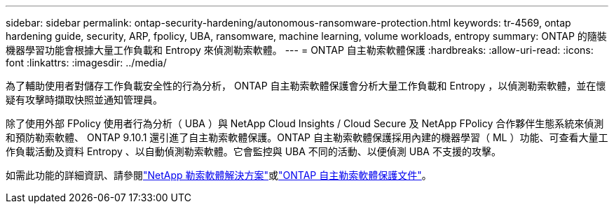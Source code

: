---
sidebar: sidebar 
permalink: ontap-security-hardening/autonomous-ransomware-protection.html 
keywords: tr-4569, ontap hardening guide, security, ARP, fpolicy, UBA, ransomware, machine learning, volume workloads, entropy 
summary: ONTAP 的隨裝機器學習功能會根據大量工作負載和 Entropy 來偵測勒索軟體。 
---
= ONTAP 自主勒索軟體保護
:hardbreaks:
:allow-uri-read: 
:icons: font
:linkattrs: 
:imagesdir: ../media/


[role="lead"]
為了輔助使用者對儲存工作負載安全性的行為分析， ONTAP 自主勒索軟體保護會分析大量工作負載和 Entropy ，以偵測勒索軟體，並在懷疑有攻擊時擷取快照並通知管理員。

除了使用外部 FPolicy 使用者行為分析（ UBA ）與 NetApp Cloud Insights / Cloud Secure 及 NetApp FPolicy 合作夥伴生態系統來偵測和預防勒索軟體、 ONTAP 9.10.1 還引進了自主勒索軟體保護。ONTAP 自主勒索軟體保護採用內建的機器學習（ ML ）功能、可查看大量工作負載活動及資料 Entropy 、以自動偵測勒索軟體。它會監控與 UBA 不同的活動、以便偵測 UBA 不支援的攻擊。

如需此功能的詳細資訊、請參閱link:../ransomware-solutions/ransomware-overview.html["NetApp 勒索軟體解決方案"^]或link:../anti-ransomware/use-cases-restrictions-concept.html["ONTAP 自主勒索軟體保護文件"^]。
